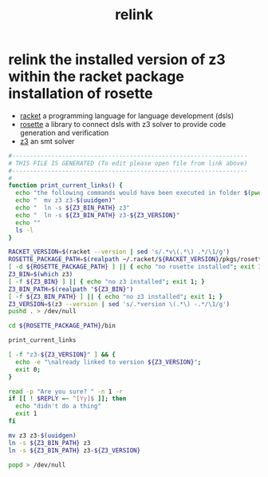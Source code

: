 #+title: relink
* relink the installed version of z3 within the racket package installation of rosette
  - [[https://racket-lang.org/][racket]] a programming language for language development (dsls)
  - [[https://docs.racket-lang.org/rosette-guide/index.html][rosette]] a library to connect dsls with z3 solver to provide code generation and verification
  - [[https://github.com/Z3Prover/z3][z3]] an smt solver
  #+begin_src sh :comments link :shebang "#!/usr/bin/env bash" :eval no :tangle ~/bin/relink-racket-rosette-z3 :tangle-mode (identity #o755)
    #------------------------------------------------------------------
    # THIS FILE IS GENERATED (To edit please open file from link above)
    #------------------------------------------------------------------
    #
    function print_current_links() {
      echo "the following commands would have been executed in folder $(pwd):"
      echo "  mv z3 z3-$(uuidgen)"
      echo "  ln -s ${Z3_BIN_PATH} z3"
      echo "  ln -s ${Z3_BIN_PATH} z3-${Z3_VERSION}"
      echo ""
      ls -l
    }

    RACKET_VERSION=$(racket --version | sed 's/.*v\(.*\) .*/\1/g')
    ROSETTE_PACKAGE_PATH=$(realpath ~/.racket/${RACKET_VERSION}/pkgs/rosette)
    [ -d ${ROSETTE_PACKAGE_PATH} ] || { echo "no rosette installed"; exit 1; }
    Z3_BIN=$(which z3)
    [ -f ${Z3_BIN} ] || { echo "no z3 installed"; exit 1; }
    Z3_BIN_PATH=$(realpath "${Z3_BIN}")
    [ -f ${Z3_BIN_PATH} ] || { echo "no z3 installed"; exit 1; }
    Z3_VERSION=$(z3 --version | sed 's/.*version \(.*\) -.*/\1/g')
    pushd . > /dev/null

    cd ${ROSETTE_PACKAGE_PATH}/bin

    print_current_links

    [ -f "z3-${Z3_VERSION}" ] && {
      echo -e "\nalready linked to version ${Z3_VERSION}";
      exit 0;
    }

    read -p "Are you sure? " -n 1 -r
    if [[ ! $REPLY =~ ^[Yy]$ ]]; then
      echo "didn't do a thing"
      exit 1
    fi

    mv z3 z3-$(uuidgen)
    ln -s ${Z3_BIN_PATH} z3
    ln -s ${Z3_BIN_PATH} z3-${Z3_VERSION}

    popd > /dev/null
  #+end_src
